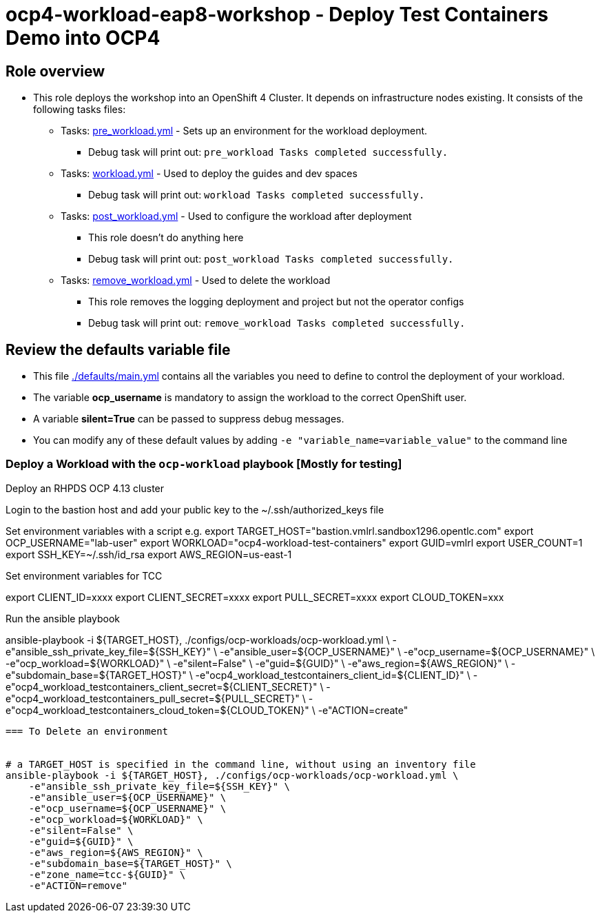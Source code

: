 = ocp4-workload-eap8-workshop - Deploy Test Containers Demo into OCP4

== Role overview

* This role deploys the workshop into an OpenShift 4 Cluster. It depends on infrastructure nodes existing. It consists of the following tasks files:
** Tasks: link:./tasks/pre_workload.yml[pre_workload.yml] - Sets up an
 environment for the workload deployment.
*** Debug task will print out: `pre_workload Tasks completed successfully.`

** Tasks: link:./tasks/workload.yml[workload.yml] - Used to deploy the guides and dev spaces
*** Debug task will print out: `workload Tasks completed successfully.`

** Tasks: link:./tasks/post_workload.yml[post_workload.yml] - Used to
 configure the workload after deployment
*** This role doesn't do anything here
*** Debug task will print out: `post_workload Tasks completed successfully.`

** Tasks: link:./tasks/remove_workload.yml[remove_workload.yml] - Used to
 delete the workload
*** This role removes the logging deployment and project but not the operator configs
*** Debug task will print out: `remove_workload Tasks completed successfully.`

== Review the defaults variable file

* This file link:./defaults/main.yml[./defaults/main.yml] contains all the variables you need to define to control the deployment of your workload.
* The variable *ocp_username* is mandatory to assign the workload to the correct OpenShift user.
* A variable *silent=True* can be passed to suppress debug messages.
* You can modify any of these default values by adding `-e "variable_name=variable_value"` to the command line

=== Deploy a Workload with the `ocp-workload` playbook [Mostly for testing]

Deploy an RHPDS OCP 4.13 cluster

Login to the bastion host and add your public key to the ~/.ssh/authorized_keys file


Set environment variables with a script e.g.
export TARGET_HOST="bastion.vmlrl.sandbox1296.opentlc.com"
export OCP_USERNAME="lab-user"
export WORKLOAD="ocp4-workload-test-containers"
export GUID=vmlrl
export USER_COUNT=1
export SSH_KEY=~/.ssh/id_rsa
export AWS_REGION=us-east-1

Set environment variables for TCC

export CLIENT_ID=xxxx
export CLIENT_SECRET=xxxx
export PULL_SECRET=xxxx
export CLOUD_TOKEN=xxx


Run the ansible playbook

ansible-playbook -i ${TARGET_HOST}, ./configs/ocp-workloads/ocp-workload.yml \
    -e"ansible_ssh_private_key_file=${SSH_KEY}" \
    -e"ansible_user=${OCP_USERNAME}" \
    -e"ocp_username=${OCP_USERNAME}" \
    -e"ocp_workload=${WORKLOAD}" \
    -e"silent=False" \
    -e"guid=${GUID}" \
    -e"aws_region=${AWS_REGION}" \
    -e"subdomain_base=${TARGET_HOST}" \
    -e"ocp4_workload_testcontainers_client_id=${CLIENT_ID}" \
    -e"ocp4_workload_testcontainers_client_secret=${CLIENT_SECRET}" \
    -e"ocp4_workload_testcontainers_pull_secret=${PULL_SECRET}" \
    -e"ocp4_workload_testcontainers_cloud_token=${CLOUD_TOKEN}" \
    -e"ACTION=create"
----

=== To Delete an environment


# a TARGET_HOST is specified in the command line, without using an inventory file
ansible-playbook -i ${TARGET_HOST}, ./configs/ocp-workloads/ocp-workload.yml \
    -e"ansible_ssh_private_key_file=${SSH_KEY}" \
    -e"ansible_user=${OCP_USERNAME}" \
    -e"ocp_username=${OCP_USERNAME}" \
    -e"ocp_workload=${WORKLOAD}" \
    -e"silent=False" \
    -e"guid=${GUID}" \
    -e"aws_region=${AWS_REGION}" \
    -e"subdomain_base=${TARGET_HOST}" \
    -e"zone_name=tcc-${GUID}" \
    -e"ACTION=remove"
----
